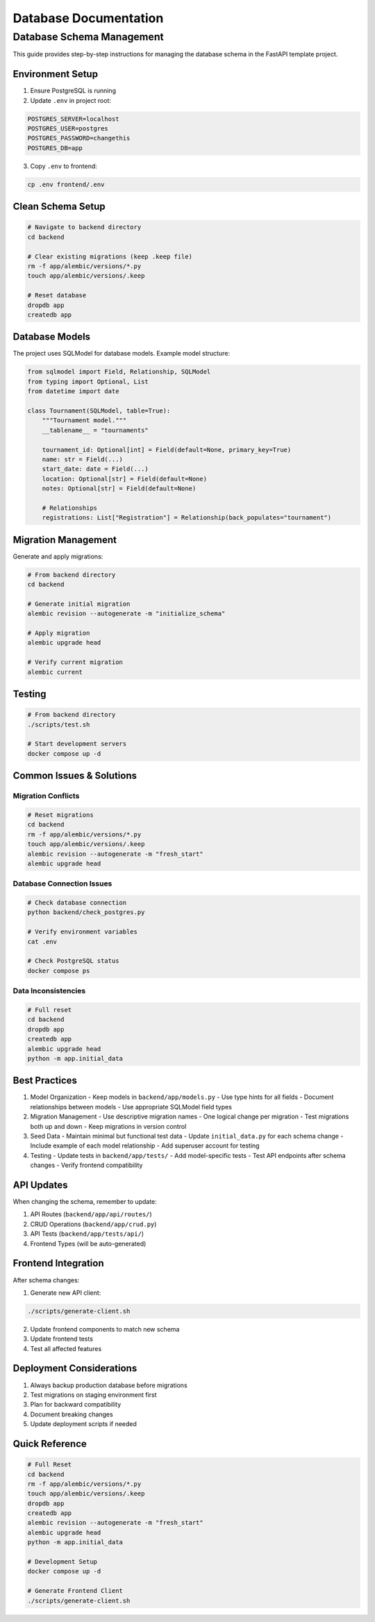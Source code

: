 Database Documentation
======================

Database Schema Management
--------------------------

This guide provides step-by-step instructions for managing the database schema in the FastAPI template project.

.. mermaid::

   flowchart TD
       A[1. Environment Setup] --> B[2. Clean Schema]
       B --> C[3. Update Models]
       C --> D[4. Generate Migration]
       D --> E[5. Update Seed Data]
       E --> F[6. Test]

Environment Setup
~~~~~~~~~~~~~~~~~

1. Ensure PostgreSQL is running
2. Update ``.env`` in project root:

.. code-block:: env

   POSTGRES_SERVER=localhost
   POSTGRES_USER=postgres
   POSTGRES_PASSWORD=changethis
   POSTGRES_DB=app

3. Copy ``.env`` to frontend:

.. code-block:: bash

   cp .env frontend/.env

Clean Schema Setup
~~~~~~~~~~~~~~~~~~

.. code-block:: bash

   # Navigate to backend directory
   cd backend

   # Clear existing migrations (keep .keep file)
   rm -f app/alembic/versions/*.py
   touch app/alembic/versions/.keep

   # Reset database
   dropdb app
   createdb app

Database Models
~~~~~~~~~~~~~~~

The project uses SQLModel for database models. Example model structure:

.. code-block:: python

   from sqlmodel import Field, Relationship, SQLModel
   from typing import Optional, List
   from datetime import date

   class Tournament(SQLModel, table=True):
       """Tournament model."""
       __tablename__ = "tournaments"

       tournament_id: Optional[int] = Field(default=None, primary_key=True)
       name: str = Field(...)
       start_date: date = Field(...)
       location: Optional[str] = Field(default=None)
       notes: Optional[str] = Field(default=None)

       # Relationships
       registrations: List["Registration"] = Relationship(back_populates="tournament")

Migration Management
~~~~~~~~~~~~~~~~~~~~

Generate and apply migrations:

.. code-block:: bash

   # From backend directory
   cd backend

   # Generate initial migration
   alembic revision --autogenerate -m "initialize_schema"

   # Apply migration
   alembic upgrade head

   # Verify current migration
   alembic current

Testing
~~~~~~~

.. code-block:: bash

   # From backend directory
   ./scripts/test.sh

   # Start development servers
   docker compose up -d

Common Issues & Solutions
~~~~~~~~~~~~~~~~~~~~~~~~~

Migration Conflicts
^^^^^^^^^^^^^^^^^^^

.. code-block:: bash

   # Reset migrations
   cd backend
   rm -f app/alembic/versions/*.py
   touch app/alembic/versions/.keep
   alembic revision --autogenerate -m "fresh_start"
   alembic upgrade head

Database Connection Issues
^^^^^^^^^^^^^^^^^^^^^^^^^^

.. code-block:: bash

   # Check database connection
   python backend/check_postgres.py

   # Verify environment variables
   cat .env

   # Check PostgreSQL status
   docker compose ps

Data Inconsistencies
^^^^^^^^^^^^^^^^^^^^

.. code-block:: bash

   # Full reset
   cd backend
   dropdb app
   createdb app
   alembic upgrade head
   python -m app.initial_data

Best Practices
~~~~~~~~~~~~~~

1. Model Organization
   - Keep models in ``backend/app/models.py``
   - Use type hints for all fields
   - Document relationships between models
   - Use appropriate SQLModel field types

2. Migration Management
   - Use descriptive migration names
   - One logical change per migration
   - Test migrations both up and down
   - Keep migrations in version control

3. Seed Data
   - Maintain minimal but functional test data
   - Update ``initial_data.py`` for each schema change
   - Include example of each model relationship
   - Add superuser account for testing

4. Testing
   - Update tests in ``backend/app/tests/``
   - Add model-specific tests
   - Test API endpoints after schema changes
   - Verify frontend compatibility

API Updates
~~~~~~~~~~~

When changing the schema, remember to update:

1. API Routes (``backend/app/api/routes/``)
2. CRUD Operations (``backend/app/crud.py``)
3. API Tests (``backend/app/tests/api/``)
4. Frontend Types (will be auto-generated)

Frontend Integration
~~~~~~~~~~~~~~~~~~~~

After schema changes:

1. Generate new API client:

.. code-block:: bash

   ./scripts/generate-client.sh

2. Update frontend components to match new schema
3. Update frontend tests
4. Test all affected features

Deployment Considerations
~~~~~~~~~~~~~~~~~~~~~~~~~

1. Always backup production database before migrations
2. Test migrations on staging environment first
3. Plan for backward compatibility
4. Document breaking changes
5. Update deployment scripts if needed

Quick Reference
~~~~~~~~~~~~~~~

.. code-block:: bash

   # Full Reset
   cd backend
   rm -f app/alembic/versions/*.py
   touch app/alembic/versions/.keep
   dropdb app
   createdb app
   alembic revision --autogenerate -m "fresh_start"
   alembic upgrade head
   python -m app.initial_data

   # Development Setup
   docker compose up -d

   # Generate Frontend Client
   ./scripts/generate-client.sh


